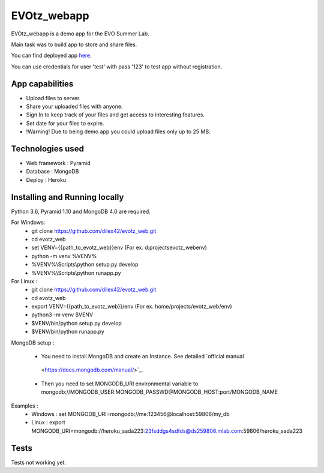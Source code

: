EVOtz_webapp
============
EVOtz_webapp is a demo app for the EVO Summer Lab.

Main task was to build app to store and share files.

You can find deployed app `here
<http://evotz.herokuapp.com/>`_.

You can use credentials for user 'test' with pass '123' to test app without registration.

App capabilities
----------------

- Upload files to server.

- Share your uploaded files with anyone.

- Sign In to keep track of your files and get access to interesting features.

- Set date for your files to expire.

- !Warning! Due to being demo app you could upload files only up to 25 MB.

Technologies used
-----------------

- Web framework : Pyramid

- Database : MongoDB

- Deploy : Heroku

Installing and Running locally
------------------------------

Python 3.6, Pyramid 1.10 and MongoDB 4.0 are required.

For Windows:
 - git clone https://github.com/dilex42/evotz_web.git

 - cd evotz_web

 - set VENV={{path_to_evotz_web}}\env  (For ex. d:\projects\evotz_web\env)

 - python -m venv %VENV%

 - %VENV%\\Scripts\\python setup.py develop

 - %VENV%\\Scripts\\python runapp.py

For Linux :
 - git clone https://github.com/dilex42/evotz_web.git

 - cd evotz_web

 - export VENV={{path_to_evotz_web}}/env  (For ex. home/projects/evotz_web/env)

 - python3 -m venv $VENV

 - $VENV/bin/python setup.py develop

 - $VENV/bin/python runapp.py

MongoDB setup :

 - You need to install MongoDB and create an Instance. See detailed `official manual
  <https://docs.mongodb.com/manual/>`_.

 - Then you need to set MONGODB_URI environmental variable to mongodb://MONGODB_USER:MONGODB_PASSWD@MONGODB_HOST:port/MONGODB_NAME

Examples :
 - Windows : set MONGODB_URI=mongodb://me:123456@localhost:59806/my_db

 - Linux : export MONGODB_URI=mongodb://heroku_sada223:23fsddgs4sdfds@ds259806.mlab.com:59806/heroku_sada223

Tests
-----

Tests not working yet.